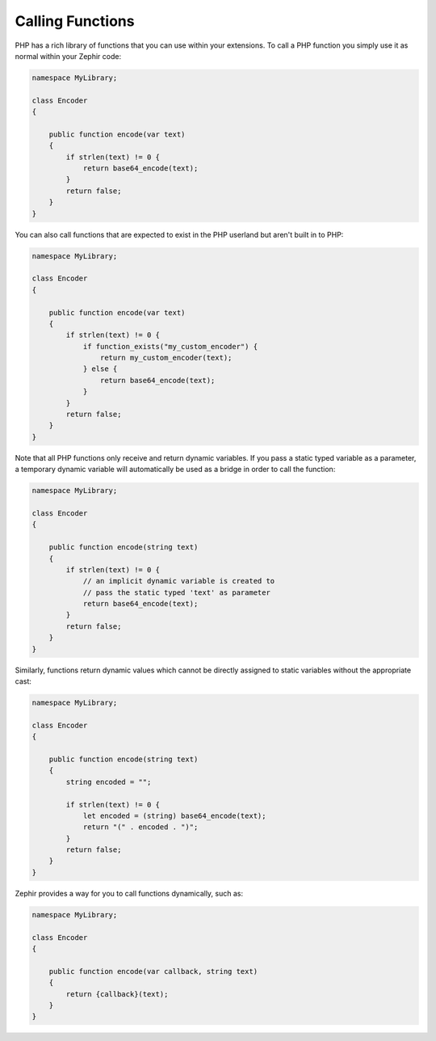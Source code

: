 Calling Functions
-----------------
PHP has a rich library of functions that you can use within your extensions.
To call a PHP function you simply use it as normal within your Zephir code:

.. code-block:: zephir

    namespace MyLibrary;

    class Encoder
    {

        public function encode(var text)
        {
            if strlen(text) != 0 {
                return base64_encode(text);
            }
            return false;
        }
    }

You can also call functions that are expected to exist in the PHP userland but aren't built in to PHP:

.. code-block:: zephir

    namespace MyLibrary;

    class Encoder
    {

        public function encode(var text)
        {
            if strlen(text) != 0 {
                if function_exists("my_custom_encoder") {
                    return my_custom_encoder(text);
                } else {
                    return base64_encode(text);
                }
            }
            return false;
        }
    }

Note that all PHP functions only receive and return dynamic variables.  If you pass a static typed
variable as a parameter, a temporary dynamic variable will automatically be used as a bridge in order to call the function:

.. code-block:: zephir

    namespace MyLibrary;

    class Encoder
    {

        public function encode(string text)
        {
            if strlen(text) != 0 {
                // an implicit dynamic variable is created to
                // pass the static typed 'text' as parameter
                return base64_encode(text);
            }
            return false;
        }
    }

Similarly, functions return dynamic values which cannot be directly assigned to static
variables without the appropriate cast:

.. code-block:: zephir

    namespace MyLibrary;

    class Encoder
    {

        public function encode(string text)
        {
            string encoded = "";

            if strlen(text) != 0 {
                let encoded = (string) base64_encode(text);
                return "(" . encoded . ")";
            }
            return false;
        }
    }

Zephir provides a way for you to call functions dynamically, such as:

.. code-block:: zephir

    namespace MyLibrary;

    class Encoder
    {

        public function encode(var callback, string text)
        {
            return {callback}(text);
        }
    }
